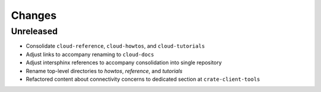=======
Changes
=======


Unreleased
==========

- Consolidate ``cloud-reference``, ``cloud-howtos``, and ``cloud-tutorials``
- Adjust links to accompany renaming to ``cloud-docs``
- Adjust intersphinx references to accompany consolidation into single repository
- Rename top-level directories to `howtos`, `reference`, and `tutorials`
- Refactored content about connectivity concerns to dedicated section at
  ``crate-client-tools``
